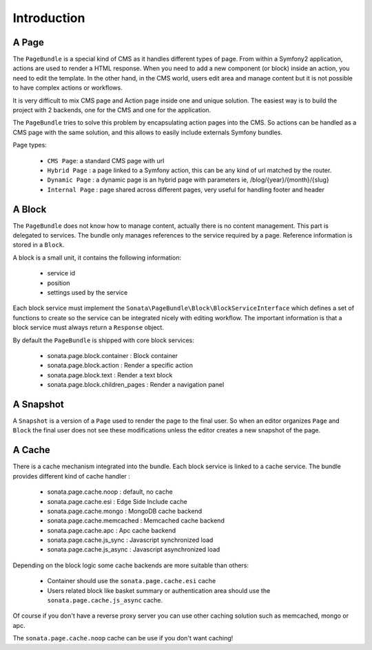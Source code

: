 Introduction
============

A Page
------

The ``PageBundle`` is a special kind of CMS as it handles different types of page.
From within a Symfony2 application, actions are used to render a HTML response. When
you need to add a new component (or block) inside an action, you need to edit the
template. In the other hand, in the CMS world, users edit area and manage
content but it is not possible to have complex actions or workflows.

It is very difficult to mix CMS page and Action page inside one and unique solution. The
easiest way is to build the project with 2 backends, one for the CMS and one for
the application.

The ``PageBundle`` tries to solve this problem by encapsulating action pages into the CMS.
So actions can be handled as a CMS page with the same solution, and this allows
to easily include externals Symfony bundles.

Page types:

    - ``CMS Page``: a standard CMS page with url
    - ``Hybrid Page`` : a page linked to a Symfony action, this can be any kind of url
      matched by the router.
    - ``Dynamic Page`` : a dynamic page is an hybrid page with parameters
      ie, /blog/{year}/{month}/{slug}
    - ``Internal Page`` : page shared across different pages, very useful for handling
      footer and header

A Block
-------

The ``PageBundle`` does not know how to manage content, actually there is no content
management. This part is delegated to services. The bundle only manages references to
the service required by a page. Reference information is stored in a ``Block``.

A block is a small unit, it contains the following information:

    - service id
    - position
    - settings used by the service

Each block service must implement the ``Sonata\PageBundle\Block\BlockServiceInterface``
which defines a set of functions to create so the service can be integrated nicely with
editing workflow. The important information is that a block service must always return
a ``Response`` object.

By default the ``PageBundle`` is shipped with core block services:

    - sonata.page.block.container      : Block container
    - sonata.page.block.action         : Render a specific action
    - sonata.page.block.text           : Render a text block
    - sonata.page.block.children_pages : Render a navigation panel

A Snapshot
----------

A ``Snapshot`` is a version of a ``Page`` used to render the page to the final user.
So when an editor organizes ``Page`` and ``Block`` the final user does not see these
modifications unless the editor creates a new snapshot of the page.

A Cache
-------

There is a cache mechanism integrated into the bundle. Each block service is linked
to a cache service. The bundle provides different kind of cache handler :

    - sonata.page.cache.noop        : default, no cache
    - sonata.page.cache.esi         : Edge Side Include cache
    - sonata.page.cache.mongo       : MongoDB cache backend
    - sonata.page.cache.memcached   : Memcached cache backend
    - sonata.page.cache.apc         : Apc cache backend
    - sonata.page.cache.js_sync     : Javascript synchronized load
    - sonata.page.cache.js_async    : Javascript asynchronized load

Depending on the block logic some cache backends are more suitable than others:

 - Container should use the ``sonata.page.cache.esi`` cache
 - Users related block like basket summary or authentication area should
   use the ``sonata.page.cache.js_async`` cache.

Of course if you don't have a reverse proxy server you can use other caching solution
such as memcached, mongo or apc.

The ``sonata.page.cache.noop`` cache can be use if you don't want caching!

